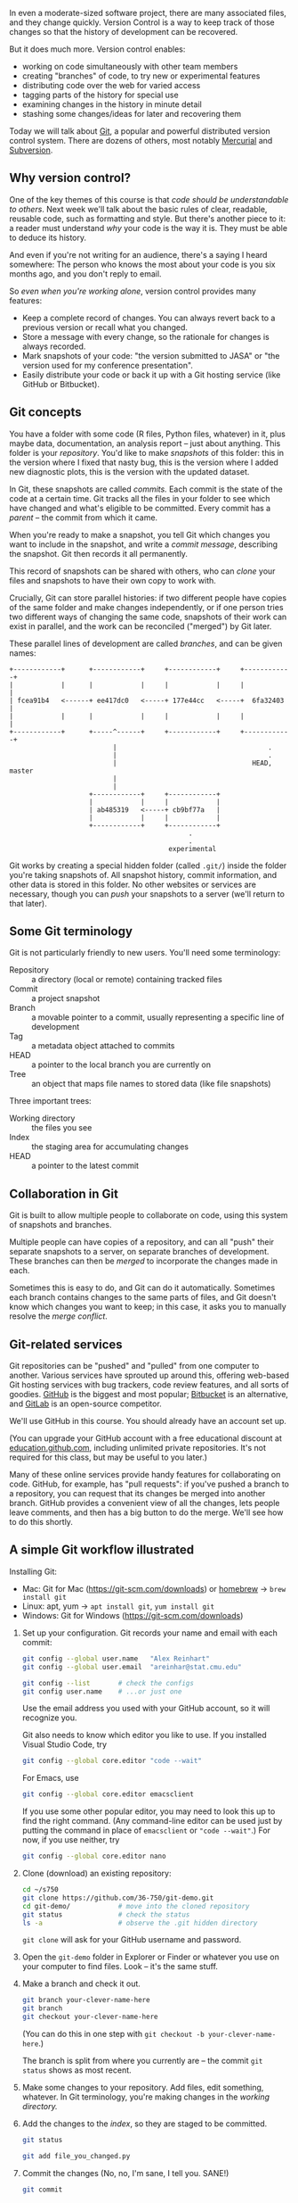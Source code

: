 
In even a moderate-sized software project, there are many associated files, and
they change quickly. Version Control is a way to keep track of those changes so
that the history of development can be recovered.

But it does much more. Version control enables:

  + working on code simultaneously with other team members
  + creating "branches" of code, to try new or experimental features
  + distributing code over the web for varied access
  + tagging parts of the history for special use
  + examining changes in the history in minute detail
  + stashing some changes/ideas for later and recovering them

Today we will talk about [[https://git-scm.com/][Git]], a popular and powerful distributed version control
system. There are dozens of others, most notably [[https://www.mercurial-scm.org/][Mercurial]] and [[https://subversion.apache.org/][Subversion]].

** Why version control?

   One of the key themes of this course is that /code should be understandable to
   others/. Next week we'll talk about the basic rules of clear, readable,
   reusable code, such as formatting and style. But there's another piece to it:
   a reader must understand /why/ your code is the way it is. They must be able to
   deduce its history.

   And even if you're not writing for an audience, there's a saying I heard
   somewhere: The person who knows the most about your code is you six months
   ago, and you don't reply to email.

   So /even when you're working alone/, version control provides many features:

   + Keep a complete record of changes. You can always revert back to a previous
     version or recall what you changed.
   + Store a message with every change, so the rationale for changes is always
     recorded.
   + Mark snapshots of your code: "the version submitted to JASA" or "the
     version used for my conference presentation".
   + Easily distribute your code or back it up with a Git hosting service (like
     GitHub or Bitbucket).

** Git concepts

   You have a folder with some code (R files, Python files, whatever) in it,
   plus maybe data, documentation, an analysis report -- just about anything.
   This folder is your /repository/. You'd like to make /snapshots/ of this folder:
   this in the version where I fixed that nasty bug, this is the version where I
   added new diagnostic plots, this is the version with the updated dataset.

   In Git, these snapshots are called /commits./ Each commit is the state of the
   code at a certain time. Git tracks all the files in your folder to see which
   have changed and what's eligible to be committed. Every commit has a /parent/
   -- the commit from which it came.

   When you're ready to make a snapshot, you tell Git which changes you want to
   include in the snapshot, and write a /commit message/, describing the snapshot.
   Git then records it all permanently.

   This record of snapshots can be shared with others, who can /clone/ your files
   and snapshots to have their own copy to work with.

   Crucially, Git can store parallel histories: if two different people have
   copies of the same folder and make changes independently, or if one person
   tries two different ways of changing the same code, snapshots of their work
   can exist in parallel, and the work can be reconciled ("merged") by Git
   later.

   These parallel lines of development are called /branches/, and can be given
   names:

   #+BEGIN_SRC ditaa :file ../Figures/branches.png
+------------+      +------------+     +------------+     +------------+
|            |      |            |     |            |     |            |
| fcea91b4   <------+ ee417dc0   <-----+ 177e44cc   <-----+  6fa32403  |
|            |      |            |     |            |     |            |
+------------+      +-----^------+     +------------+     +------------+
                          |                                      .
                          |                                      .
                          |                                  HEAD, master
                          |
                          |
                    +------------+     +------------+
                    |            |     |            |
                    | ab485319   <-----+ cb9bf77a   |
                    |            |     |            |
                    +------------+     +------------+
                                             .
                                             .
                                        experimental
   #+END_SRC
   #+RESULTS:
   [[file:../Figures/branches.png]]

   Git works by creating a special hidden folder (called =.git/=) inside the
   folder you're taking snapshots of. All snapshot history, commit information,
   and other data is stored in this folder. No other websites or services are
   necessary, though you can /push/ your snapshots to a server (we'll return to
   that later).

** Some Git terminology

   Git is not particularly friendly to new users. You'll need some terminology:

   - Repository :: a directory (local or remote) containing tracked files
   - Commit     :: a project snapshot
   - Branch     :: a movable pointer to a commit, usually representing a
                   specific line of development
   - Tag        :: a metadata object attached to commits
   - HEAD       :: a pointer to the local branch you are currently on
   - Tree       :: an object that maps file names to stored data (like file
                   snapshots)

   Three important trees:

   - Working directory :: the files you see
   - Index             :: the staging area for accumulating changes
   - HEAD              :: a pointer to the latest commit

** Collaboration in Git

   Git is built to allow multiple people to collaborate on code, using this
   system of snapshots and branches.

   Multiple people can have copies of a repository, and can all "push" their
   separate snapshots to a server, on separate branches of development. These
   branches can then be /merged/ to incorporate the changes made in each.

   Sometimes this is easy to do, and Git can do it automatically. Sometimes each
   branch contains changes to the same parts of files, and Git doesn't know
   which changes you want to keep; in this case, it asks you to manually resolve
   the /merge conflict/.

** Git-related services

   Git repositories can be "pushed" and "pulled" from one computer to another.
   Various services have sprouted up around this, offering web-based Git hosting
   services with bug trackers, code review features, and all sorts of goodies.
   [[https://github.com/][GitHub]] is the biggest and most popular; [[https://bitbucket.org/][Bitbucket]] is an alternative, and
   [[https://about.gitlab.com/][GitLab]] is an open-source competitor.

   We'll use GitHub in this course. You should already have an account set up.

   (You can upgrade your GitHub account with a free educational discount at
   [[https://education.github.com/][education.github.com]], including unlimited private repositories. It's not
   required for this class, but may be useful to you later.)

   Many of these online services provide handy features for collaborating on
   code. GitHub, for example, has "pull requests": if you've pushed a branch to
   a repository, you can request that its changes be merged into another branch.
   GitHub provides a convenient view of all the changes, lets people leave
   comments, and then has a big button to do the merge. We'll see how to do this
   shortly.

** A simple Git workflow illustrated
   [[../Figures/memorizing-git-commands.jpg]]

   Installing Git:

   + Mac: Git for Mac (https://git-scm.com/downloads)
          or [[https://brew.sh/][homebrew]]    -> =brew install git=
   + Linux: apt, yum -> =apt install git=, =yum install git=
   + Windows: Git for Windows (https://git-scm.com/downloads)


   1. Set up your configuration. Git records your name and email with each
      commit:

      #+BEGIN_SRC sh
        git config --global user.name   "Alex Reinhart"
        git config --global user.email  "areinhar@stat.cmu.edu"

        git config --list       # check the configs
        git config user.name    # ...or just one
      #+END_SRC

      Use the email address you used with your GitHub account, so it will
      recognize you.

      Git also needs to know which editor you like to use. If you installed
      Visual Studio Code, try

      #+BEGIN_SRC sh
        git config --global core.editor "code --wait"
      #+END_SRC

      For Emacs, use

      #+BEGIN_SRC sh
        git config --global core.editor emacsclient
      #+END_SRC

      If you use some other popular editor, you may need to look this up to find
      the right command. (Any command-line editor can be used just by putting
      the command in place of =emacsclient= or ="code --wait"=.) For now, if you use
      neither, try

      #+BEGIN_SRC sh
        git config --global core.editor nano
      #+END_SRC

   2. Clone (download) an existing repository:

      #+BEGIN_SRC sh
        cd ~/s750
        git clone https://github.com/36-750/git-demo.git
        cd git-demo/            # move into the cloned repository
        git status              # check the status
        ls -a                   # observe the .git hidden directory
      #+END_SRC

      =git clone= will ask for your GitHub username and password.

   3. Open the =git-demo= folder in Explorer or Finder or whatever you use on your
      computer to find files. Look -- it's the same stuff.

   4. Make a branch and check it out.

      #+BEGIN_SRC sh
        git branch your-clever-name-here
        git branch
        git checkout your-clever-name-here
      #+END_SRC

      (You can do this in one step with =git checkout -b your-clever-name-here=.)

      The branch is split from where you currently are -- the commit =git status=
      shows as most recent.

   5. Make some changes to your repository. Add files, edit something, whatever.
      In Git terminology, you're making changes in the /working directory./

   6. Add the changes to the /index/, so they are staged to be committed.

      #+BEGIN_SRC sh
        git status

        git add file_you_changed.py
      #+END_SRC

   7. Commit the changes (No, no, I'm sane, I tell you. SANE!)

      #+BEGIN_SRC sh
        git commit
      #+END_SRC

      Git will open an editor to let you type a full commit message. Close the
      file when you're done so Git knows you're done.

      If you have a very short commit message, you can do it in one step:

      #+BEGIN_SRC sh
        git commit -m "Your very short commit message"
      #+END_SRC

   8. Make more changes and stage them.

   9. Look at differences

      #+BEGIN_SRC sh
        git log                                   # default log
        git log --oneline --abbrev-commit  # terser log
        git diff 3597a84 e3f8f5d
      #+END_SRC

   10. Push this branch to the remote repository (on GitHub)

       #+BEGIN_SRC sh
         git push --set-upstream origin your-clever-name-here
       #+END_SRC

       The =--set-upstream= option is only necessary once, to tell Git that the
       "upstream" for this branch -- the remote location for it -- is the
       corresponding branch on GitHub, which will be created automatically.

   11. Switch back to the main branch:

       #+BEGIN_SRC sh
         git checkout master
         ls
       #+END_SRC

       Now look at the files in your repository. Notice they've all changed back
       to what they looked like /before/ you switched to your branch.

   12. Look at the status

       #+BEGIN_SRC sh
         git status
         git log --pretty=oneline --abbrev-commit
       #+END_SRC

   13. Make a pull request on GitHub

       https://github.com/36-750/git-demo


   This is similar to the workflow we'll use for submitting homework. We'll
   provide you a script which automates part of it, but it's good to know basic
   Git operations so you know what's going on when you switch branches and
   submit homework.

** An activity

   Let's go back to that commit graph we were looking at. Suppose we merged the
   =experimental= branch into =master=:

   #+BEGIN_SRC sh
     git checkout master
     git merge experimental
   #+END_SRC


   #+BEGIN_SRC ditaa :file ../Figures/branches-merged.png
     +------------+      +------------+     +------------+     +------------+     +-------------+
     |            |      |            |     |            |     |            |     |             |
     | fcea91b4   <------+ ee417dc0   <-----+ 177e44cc   <-----+  6fa32403  <-----+  af1200ec   |.... HEAD, master
     |            |      |            |     |            |     |            |     |             |
     +------------+      +-----^------+     +------------+     +------------+     +------+------+
                               |                                                         |
                               |                                                         |
                               |                                                         |
                               |                                                         |
                               |                                                         |
                         +-----+------+     +------------+                               |
                         |            |     |            |                               |
                         | ab485319   <-----+ cb9bf77a   <-------------------------------+
                         |            |     |            |
                         +------------+     +------------+
                                                  .
                                                  .
                                             experimental
   #+END_SRC
   #+RESULTS:
   [[file:../Figures/branches-merged.png]]

   The commit =af1200ec= is a /merge commit/, the snapshot of the code after
   =experimental= has been merged to =master=. The merge commit has two parents.

   Git can show you a graph of commits with the command

   #+BEGIN_SRC sh
     git log --graph --oneline --color
   #+END_SRC

   I'd like you to recreate the graph above by making commits and branches. Team
   up with someone next to you to plan how to do this. Start from the =master=
   branch:

   #+BEGIN_SRC sh
     git checkout master
   #+END_SRC

   To make a graph just starting from master, not including previous commits,
   try

   #+BEGIN_SRC sh
     git log --graph --oneline --color e625475.. --
   #+END_SRC

   which tells Git to graph the commits since =e625475=, the most recent I made on
   the =master= branch. It should be empty at first, since there is nothing new on
   =master=.

** Good Git habits
*** Write good commit messages!

    Commit messages should explain what you changed and /why/ you changed it,
    so you understand your code later, and collaborators understand the purpose
    of your changes. An example Git log entry:

    #+BEGIN_EXAMPLE
      commit c52d398a97ba4a4c933945d3045cd69cbf7f9de0
      Author: Alex Reinhart <areinhar@stat.cmu.edu>
      Date:   Tue May 24 16:31:23 2016 -0400

          Fix error in intensity bounds calculation

          We incorrectly assumed that if the query node entirely preceded the
          data node, the bounds had to be zero. This is not the case: the
          background component is constant in time.

          Instead, have t_bounds return negative bounds when this occurs, which
          cause the foreground component only to be estimated as zero.

          Update kde_test to remove the fudge factor and instead test based on
          the desired eps, not the (max - min) reported by tree_intensity. I
          suspect rounding problems mean the (max - min) is sometimes zero,
          despite the reported value being very slightly different from what
          it should be.
    #+END_EXAMPLE

    Notice:
    + The first line is a short summary (subject line)
    + There are blank lines between paragraphs and after the summary line
    + The message describes the reasoning for the change
    + The message is written in the imperative mood ("Fix error" instead of
      "Fixed error")

*** More advanced branching

    If you want to try a new algorithm, reorganize your code, or make changes
    separately from someone else working on the same code, make a branch.

    We used a branch above to make a pull request. But what if the =master= branch
    is edited at the same time we're working on our own separate branch?

    Fundamental branch operations: merging and rebasing.

    14. Make another change on =master= and commit it

    15. Back to your branch
        #+BEGIN_SRC sh
          git checkout your-clever-name-here
        #+END_SRC

    16. Rebase on =master=
        #+BEGIN_SRC sh
          git rebase master
        #+END_SRC

    17. Check the log now -- we have all of master's commits.

    18. Alternately, we can merge instead of rebasing. Merging takes another
        branch's changes, runs them on the current branch, and saves them as a
        new commit.
        #+BEGIN_SRC sh
          git checkout master
          git merge your-clever-name-here
        #+END_SRC

        In this case, the merge was a "fast-forward": there were no other
        changes in =master=, so no merge commit was necessary.

*** Use git blame to find out why changes were made
    If you ever wonder why a line of code is the way it is, use git blame.

    #+BEGIN_SRC sh
      git blame fileHomework.py
    #+END_SRC

    Use "git show" to see the responsible commit.
** RStudio

   For those of you using RStudio, there is a handy graphical interface built
   in, once you create an RStudio project for your work. We recommend learning
   the command-line basics first, however.

* Resources

  Some links to helpful resources:

  + [[https://try.github.io][TryGit]] has a simple interactive introduction
  + [[http://rogerdudler.github.io/git-guide/][Git: The Simple Guide]]
  + The Software Carpentry [[http://swcarpentry.github.io/git-novice/][Git lesson]]
  + [[http://git-scm.com/book/en/v2][ProGit]]
  + [[http://git-scm.com/docs][Git Reference Manual]]
  + [[https://support.rstudio.com/hc/en-us/articles/200532077-Version-Control-with-Git-and-SVN][RStudio Git integration documentation]]

  Git has extensive (but not always helpful) manual pages, e.g. =man git-merge=
